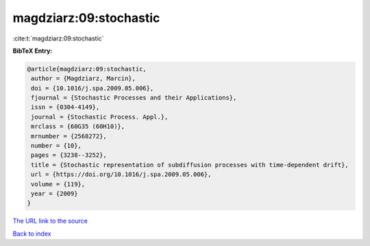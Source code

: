 magdziarz:09:stochastic
=======================

:cite:t:`magdziarz:09:stochastic`

**BibTeX Entry:**

.. code-block:: bibtex

   @article{magdziarz:09:stochastic,
    author = {Magdziarz, Marcin},
    doi = {10.1016/j.spa.2009.05.006},
    fjournal = {Stochastic Processes and their Applications},
    issn = {0304-4149},
    journal = {Stochastic Process. Appl.},
    mrclass = {60G35 (60H10)},
    mrnumber = {2568272},
    number = {10},
    pages = {3238--3252},
    title = {Stochastic representation of subdiffusion processes with time-dependent drift},
    url = {https://doi.org/10.1016/j.spa.2009.05.006},
    volume = {119},
    year = {2009}
   }
`The URL link to the source <ttps://doi.org/10.1016/j.spa.2009.05.006}>`_


`Back to index <../By-Cite-Keys.html>`_
